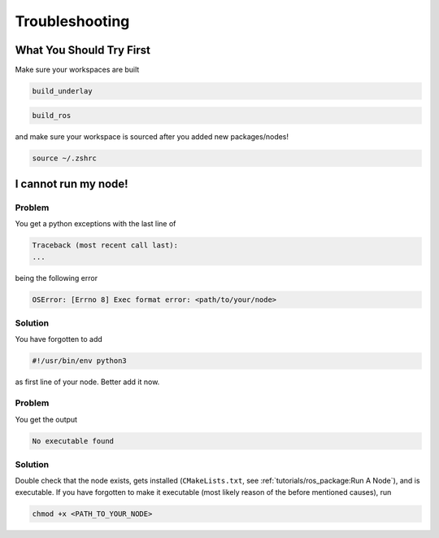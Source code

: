Troubleshooting
###############

What You Should Try First
=========================

Make sure your workspaces are built

.. code-block:: sh

   build_underlay

.. code-block:: sh

   build_ros

and make sure your workspace is sourced after you added new packages/nodes!

.. code-block:: sh

   source ~/.zshrc

I cannot run my node!
=====================

Problem
*******

You get a python exceptions with the last line of

.. code-block:: sh

   Traceback (most recent call last):
   ...

being the following error

.. code-block:: sh

   OSError: [Errno 8] Exec format error: <path/to/your/node>

Solution
********

You have forgotten to add

.. code-block:: python

   #!/usr/bin/env python3

as first line of your node.
Better add it now.


Problem
*******

You get the output

.. code-block:: sh

   No executable found

Solution
********

Double check that the node exists, gets installed (``CMakeLists.txt``, see :ref:`tutorials/ros_package:Run A Node`), and is executable.
If you have forgotten to make it executable (most likely reason of the before mentioned causes), run 

.. code-block:: sh

   chmod +x <PATH_TO_YOUR_NODE>

